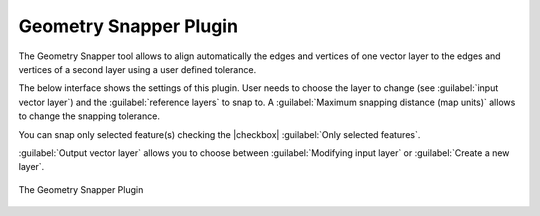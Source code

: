 .. only:: html

   |updatedisclaimer|

.. index:: Geometry, Topology, Snapping
   single: Plugins; Geometry snapper

.. _geometry_snapper:

Geometry Snapper Plugin
=======================

The Geometry Snapper tool allows to align automatically the edges and vertices
of one vector layer to the edges and vertices of a second layer using a user
defined tolerance.

The below interface shows the settings of this plugin. User needs to choose the
layer to change (see :guilabel:`input vector layer`) and the :guilabel:`reference
layers` to snap to. A :guilabel:`Maximum snapping distance (map units)` allows
to change the snapping tolerance.

You can snap only selected feature(s) checking the |checkbox| :guilabel:`Only
selected features`.

:guilabel:`Output vector layer` allows you to choose between
:guilabel:`Modifying input layer` or :guilabel:`Create a new layer`.

.. _figure_geometry_snapper:

.. figure:: /static/user_manual/plugins/snap_geometries.png
   :align: center

   The Geometry Snapper Plugin
